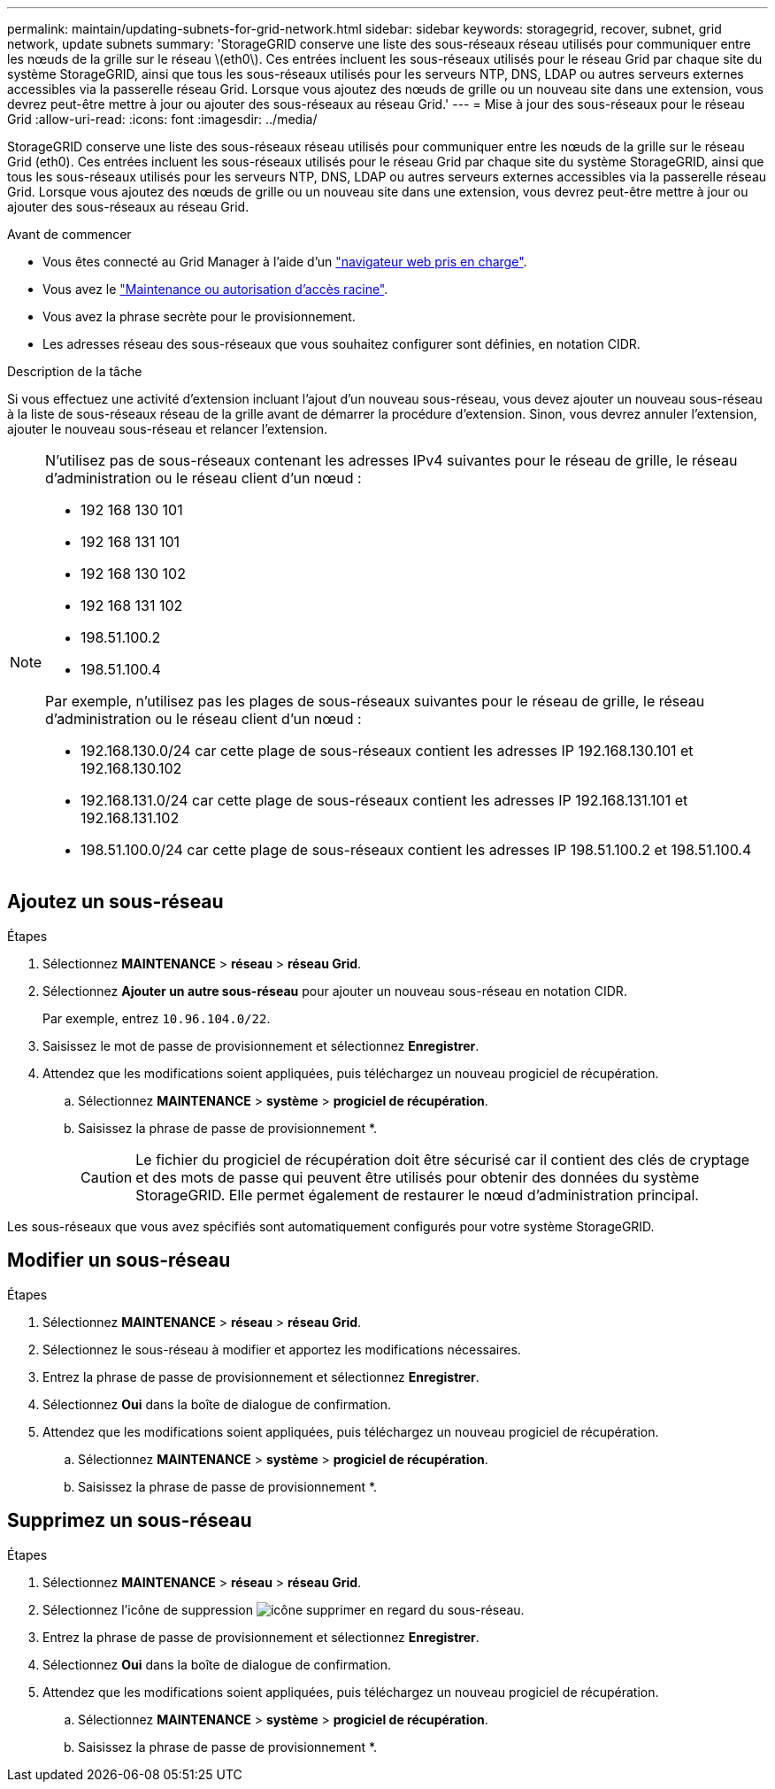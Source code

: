 ---
permalink: maintain/updating-subnets-for-grid-network.html 
sidebar: sidebar 
keywords: storagegrid, recover, subnet, grid network, update subnets 
summary: 'StorageGRID conserve une liste des sous-réseaux réseau utilisés pour communiquer entre les nœuds de la grille sur le réseau \(eth0\). Ces entrées incluent les sous-réseaux utilisés pour le réseau Grid par chaque site du système StorageGRID, ainsi que tous les sous-réseaux utilisés pour les serveurs NTP, DNS, LDAP ou autres serveurs externes accessibles via la passerelle réseau Grid. Lorsque vous ajoutez des nœuds de grille ou un nouveau site dans une extension, vous devrez peut-être mettre à jour ou ajouter des sous-réseaux au réseau Grid.' 
---
= Mise à jour des sous-réseaux pour le réseau Grid
:allow-uri-read: 
:icons: font
:imagesdir: ../media/


[role="lead"]
StorageGRID conserve une liste des sous-réseaux réseau utilisés pour communiquer entre les nœuds de la grille sur le réseau Grid (eth0). Ces entrées incluent les sous-réseaux utilisés pour le réseau Grid par chaque site du système StorageGRID, ainsi que tous les sous-réseaux utilisés pour les serveurs NTP, DNS, LDAP ou autres serveurs externes accessibles via la passerelle réseau Grid. Lorsque vous ajoutez des nœuds de grille ou un nouveau site dans une extension, vous devrez peut-être mettre à jour ou ajouter des sous-réseaux au réseau Grid.

.Avant de commencer
* Vous êtes connecté au Grid Manager à l'aide d'un link:../admin/web-browser-requirements.html["navigateur web pris en charge"].
* Vous avez le link:../admin/admin-group-permissions.html["Maintenance ou autorisation d'accès racine"].
* Vous avez la phrase secrète pour le provisionnement.
* Les adresses réseau des sous-réseaux que vous souhaitez configurer sont définies, en notation CIDR.


.Description de la tâche
Si vous effectuez une activité d'extension incluant l'ajout d'un nouveau sous-réseau, vous devez ajouter un nouveau sous-réseau à la liste de sous-réseaux réseau de la grille avant de démarrer la procédure d'extension. Sinon, vous devrez annuler l'extension, ajouter le nouveau sous-réseau et relancer l'extension.

[NOTE]
====
N'utilisez pas de sous-réseaux contenant les adresses IPv4 suivantes pour le réseau de grille, le réseau d'administration ou le réseau client d'un nœud :

* 192 168 130 101
* 192 168 131 101
* 192 168 130 102
* 192 168 131 102
* 198.51.100.2
* 198.51.100.4


Par exemple, n'utilisez pas les plages de sous-réseaux suivantes pour le réseau de grille, le réseau d'administration ou le réseau client d'un nœud :

* 192.168.130.0/24 car cette plage de sous-réseaux contient les adresses IP 192.168.130.101 et 192.168.130.102
* 192.168.131.0/24 car cette plage de sous-réseaux contient les adresses IP 192.168.131.101 et 192.168.131.102
* 198.51.100.0/24 car cette plage de sous-réseaux contient les adresses IP 198.51.100.2 et 198.51.100.4


====


== Ajoutez un sous-réseau

.Étapes
. Sélectionnez *MAINTENANCE* > *réseau* > *réseau Grid*.
. Sélectionnez *Ajouter un autre sous-réseau* pour ajouter un nouveau sous-réseau en notation CIDR.
+
Par exemple, entrez `10.96.104.0/22`.

. Saisissez le mot de passe de provisionnement et sélectionnez *Enregistrer*.
. Attendez que les modifications soient appliquées, puis téléchargez un nouveau progiciel de récupération.
+
.. Sélectionnez *MAINTENANCE* > *système* > *progiciel de récupération*.
.. Saisissez la phrase de passe de provisionnement *.
+

CAUTION: Le fichier du progiciel de récupération doit être sécurisé car il contient des clés de cryptage et des mots de passe qui peuvent être utilisés pour obtenir des données du système StorageGRID. Elle permet également de restaurer le nœud d'administration principal.





Les sous-réseaux que vous avez spécifiés sont automatiquement configurés pour votre système StorageGRID.



== Modifier un sous-réseau

.Étapes
. Sélectionnez *MAINTENANCE* > *réseau* > *réseau Grid*.
. Sélectionnez le sous-réseau à modifier et apportez les modifications nécessaires.
. Entrez la phrase de passe de provisionnement et sélectionnez *Enregistrer*.
. Sélectionnez *Oui* dans la boîte de dialogue de confirmation.
. Attendez que les modifications soient appliquées, puis téléchargez un nouveau progiciel de récupération.
+
.. Sélectionnez *MAINTENANCE* > *système* > *progiciel de récupération*.
.. Saisissez la phrase de passe de provisionnement *.






== Supprimez un sous-réseau

.Étapes
. Sélectionnez *MAINTENANCE* > *réseau* > *réseau Grid*.
. Sélectionnez l'icône de suppression image:../media/icon-x-to-remove.png["icône supprimer"] en regard du sous-réseau.
. Entrez la phrase de passe de provisionnement et sélectionnez *Enregistrer*.
. Sélectionnez *Oui* dans la boîte de dialogue de confirmation.
. Attendez que les modifications soient appliquées, puis téléchargez un nouveau progiciel de récupération.
+
.. Sélectionnez *MAINTENANCE* > *système* > *progiciel de récupération*.
.. Saisissez la phrase de passe de provisionnement *.



